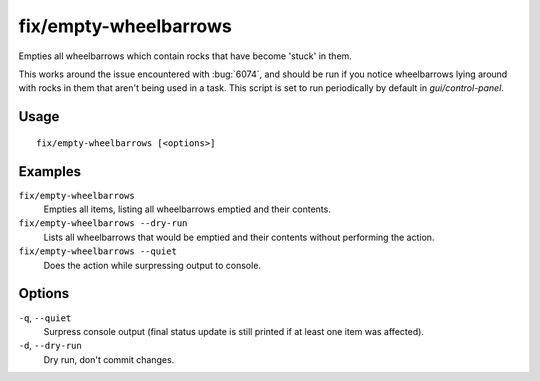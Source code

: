 fix/empty-wheelbarrows
======================

.. dfhack-tool::
    :summary: Empties stuck items from wheelbarrows.
    :tags: fort bugfix items

Empties all wheelbarrows which contain rocks that have become 'stuck' in them.

This works around the issue encountered with :bug:`6074`, and should be run
if you notice wheelbarrows lying around with rocks in them that aren't
being used in a task. This script is set to run periodically by default in
`gui/control-panel`.

Usage
-----
::

    fix/empty-wheelbarrows [<options>]

Examples
--------

``fix/empty-wheelbarrows``
    Empties all items, listing all wheelbarrows emptied and their contents.
``fix/empty-wheelbarrows --dry-run``
    Lists all wheelbarrows that would be emptied and their contents without performing the action.
``fix/empty-wheelbarrows --quiet``
    Does the action while surpressing output to console.

Options
-------

``-q``, ``--quiet``
    Surpress console output (final status update is still printed if at least one item was affected).
``-d``, ``--dry-run``
    Dry run, don't commit changes.
